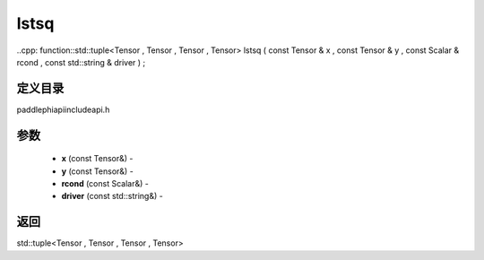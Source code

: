 .. _cn_api_paddle_experimental_lstsq:

lstsq
-------------------------------

..cpp: function::std::tuple<Tensor , Tensor , Tensor , Tensor> lstsq ( const Tensor & x , const Tensor & y , const Scalar & rcond , const std::string & driver ) ;

定义目录
:::::::::::::::::::::
paddle\phi\api\include\api.h

参数
:::::::::::::::::::::
	- **x** (const Tensor&) - 
	- **y** (const Tensor&) - 
	- **rcond** (const Scalar&) - 
	- **driver** (const std::string&) - 



返回
:::::::::::::::::::::
std::tuple<Tensor , Tensor , Tensor , Tensor>
